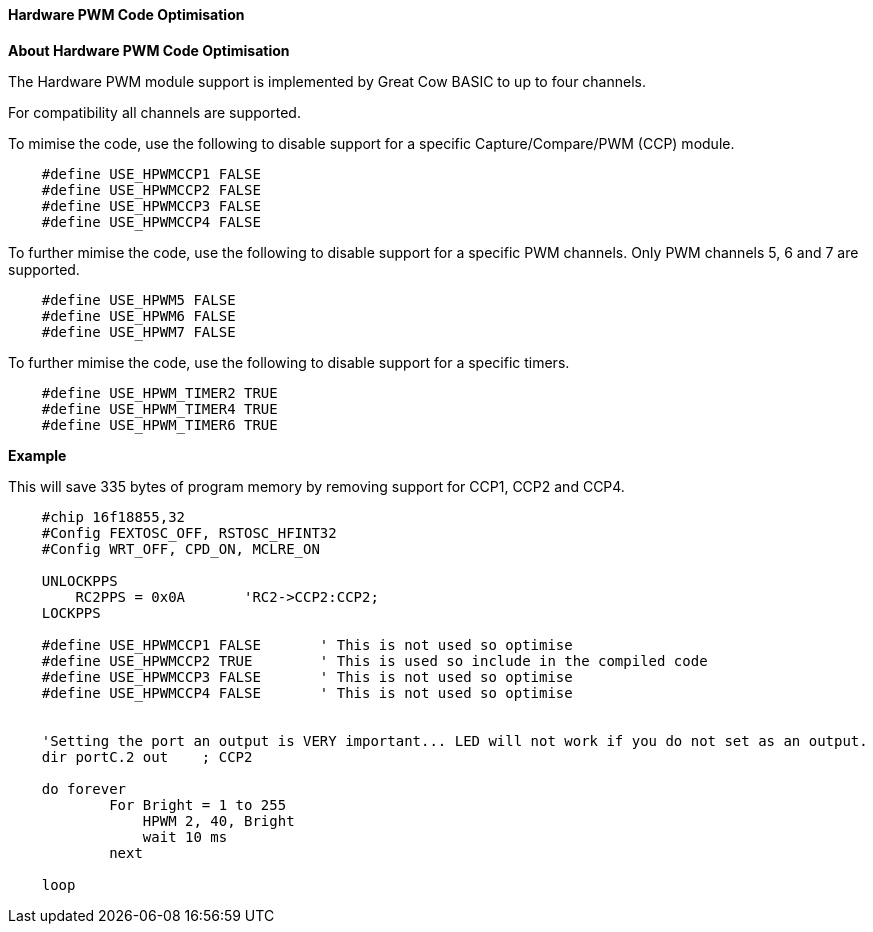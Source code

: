 ==== Hardware PWM Code Optimisation

*About Hardware PWM Code Optimisation*

The Hardware PWM module support is implemented by Great Cow BASIC to up to four channels.

For compatibility all channels are supported.

To mimise the code, use the following to disable support for a specific Capture/Compare/PWM (CCP) module.

----

    #define USE_HPWMCCP1 FALSE
    #define USE_HPWMCCP2 FALSE
    #define USE_HPWMCCP3 FALSE
    #define USE_HPWMCCP4 FALSE

----


To further mimise the code, use the following to disable support for a specific PWM channels.  Only PWM channels 5, 6 and 7 are supported.

----

    #define USE_HPWM5 FALSE
    #define USE_HPWM6 FALSE
    #define USE_HPWM7 FALSE

----

To further mimise the code, use the following to disable support for a specific timers.

----

    #define USE_HPWM_TIMER2 TRUE
    #define USE_HPWM_TIMER4 TRUE
    #define USE_HPWM_TIMER6 TRUE

----



*Example*

This will save 335 bytes of program memory by removing support for CCP1, CCP2 and CCP4.

----

    #chip 16f18855,32
    #Config FEXTOSC_OFF, RSTOSC_HFINT32
    #Config WRT_OFF, CPD_ON, MCLRE_ON

    UNLOCKPPS
        RC2PPS = 0x0A       'RC2->CCP2:CCP2;
    LOCKPPS

    #define USE_HPWMCCP1 FALSE       ' This is not used so optimise
    #define USE_HPWMCCP2 TRUE        ' This is used so include in the compiled code
    #define USE_HPWMCCP3 FALSE       ' This is not used so optimise
    #define USE_HPWMCCP4 FALSE       ' This is not used so optimise


    'Setting the port an output is VERY important... LED will not work if you do not set as an output.
    dir portC.2 out    ; CCP2

    do forever
            For Bright = 1 to 255
                HPWM 2, 40, Bright
                wait 10 ms
            next

    loop

----
